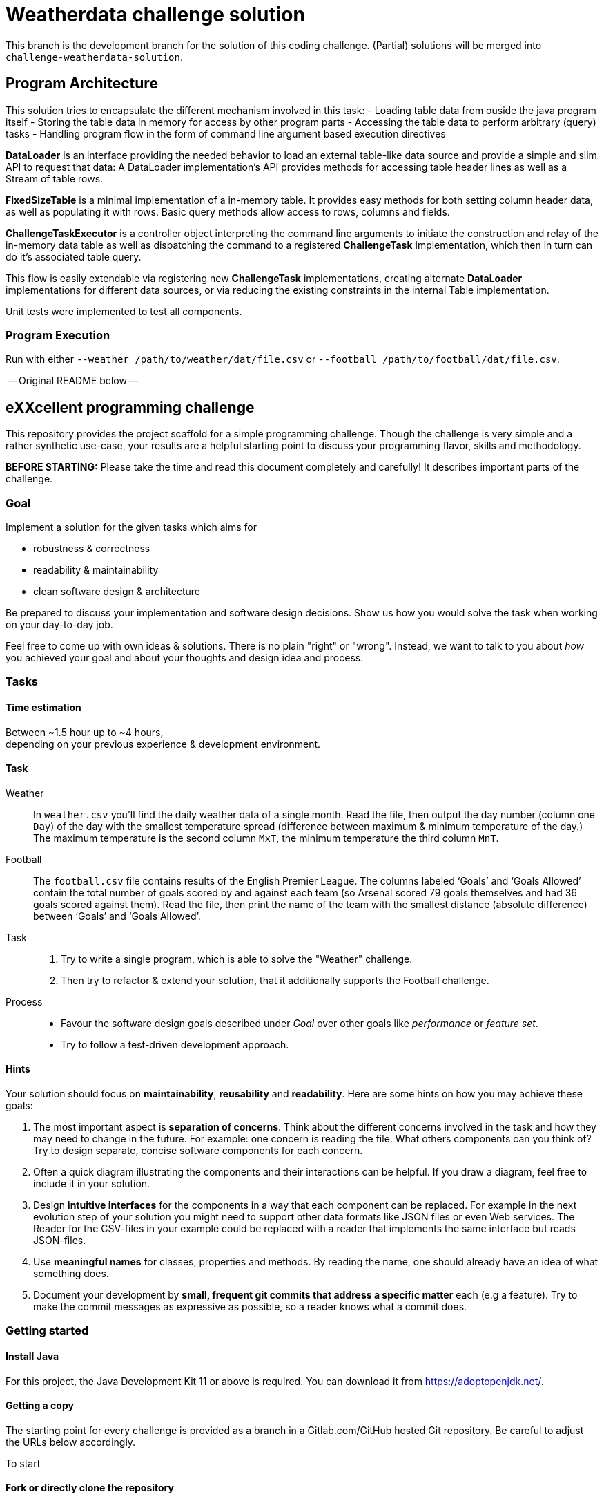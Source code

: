 = Weatherdata challenge solution

This branch is the development branch for the solution of this coding challenge.
(Partial) solutions will be merged into `challenge-weatherdata-solution`. 

== Program Architecture

This solution tries to encapsulate the different mechanism involved in this task:
- Loading table data from ouside the java program itself
- Storing the table data in memory for access by other program parts
- Accessing the table data to perform arbitrary (query) tasks
- Handling program flow in the form of command line argument based execution directives

**DataLoader** is an interface providing the needed behavior to load an external table-like data source and provide a simple and slim API to request that data: A DataLoader implementation's API provides methods for accessing table header lines as well as a Stream of table rows.

**FixedSizeTable** is a minimal implementation of a in-memory table. It provides easy methods for both setting column header data, as well as populating it with rows. Basic query methods allow access to rows, columns and fields.

**ChallengeTaskExecutor** is a controller object interpreting the command line arguments to initiate the construction and relay of the in-memory data table as well as dispatching the command to a registered **ChallengeTask** implementation, which then in turn can do it's associated table query.

This flow is easily extendable via registering new **ChallengeTask** implementations, creating alternate **DataLoader** implementations for different data sources, or via reducing the existing constraints in the internal Table implementation.

Unit tests were implemented to test all components.

=== Program Execution

Run with either `--weather /path/to/weather/dat/file.csv` or `--football /path/to/football/dat/file.csv`.


-- Original README below --


== eXXcellent programming challenge

This repository provides the project scaffold for a simple
programming challenge. Though the challenge is very simple
and a rather synthetic use-case, your results are a helpful
starting point to discuss your programming flavor, skills
and methodology.

**BEFORE STARTING:** Please take the time and read this 
document completely and carefully! It describes important 
parts of the challenge.


=== Goal

Implement a solution for the given tasks which aims for

* robustness & correctness
* readability & maintainability
* clean software design & architecture

Be prepared to discuss your implementation and software design
decisions. Show us how you would solve the task when working on your day-to-day 
job.

Feel free to come up with own ideas & solutions. There is no plain
"right" or "wrong". Instead, we want to talk to you
about _how_ you achieved your goal and about your thoughts and design
idea and process.



=== Tasks

==== Time estimation
Between ~1.5 hour up to ~4 hours,  +
depending on your previous experience & development environment.

==== Task

Weather::
    In `weather.csv` you’ll find the daily weather data of a single month.
    Read the file, then output the day number (column one `Day`) of the day with
    the smallest temperature spread (difference between maximum &
    minimum temperature of the day.)
    The maximum temperature is the second column `MxT`, the minimum
    temperature the third column `MnT`.

Football::
    The `football.csv` file contains results of the
    English Premier League. The columns labeled ‘Goals’
    and ‘Goals Allowed’ contain the total number of goals scored
    by and against each team (so Arsenal scored
    79 goals themselves and had 36 goals scored against them).
    Read the file, then print the name of the team with the smallest
    distance (absolute difference) between ‘Goals’ and ‘Goals Allowed’.

Task::
    1. Try to write a single program, which is able to solve the "Weather" 
       challenge. 
    2. Then try to refactor & extend your solution, that it additionally
       supports the Football challenge. 

Process::
* Favour the software design goals described under _Goal_ over other goals 
  like _performance_ or _feature set_.
* Try to follow a test-driven development approach.


==== Hints

Your solution should focus on **maintainability**, **reusability** and
**readability**. Here are some hints on how you may achieve these goals:

1. The most important aspect is **separation of concerns**. Think about
   the different concerns involved in the task and how they may need to
   change in the future. For example: one concern is reading the file.
   What others components can you think of? Try to design separate,
   concise software components for each concern.

2. Often a quick diagram illustrating the components and their interactions
   can be helpful. If you draw a diagram, feel free to include it in your
   solution.

3. Design **intuitive interfaces** for the components in a way that each
   component can be replaced. For example in the next evolution step
   of your solution you might need to support other data formats like
   JSON files or even Web services. The Reader for the CSV-files in your
   example could be replaced with a reader that implements the same
   interface but reads JSON-files.

4. Use **meaningful names** for classes, properties and methods. By
   reading the name, one should already have an idea of what something
   does.

5. Document your development by **small, frequent git commits that address
   a specific matter** each (e.g a feature). Try to make the commit messages
   as expressive as possible, so a reader knows what a commit does.

=== Getting started

==== Install Java
For this project, the Java Development Kit 11 or above is required. You can download it from https://adoptopenjdk.net/.

==== Getting a copy
The starting point for every challenge is provided as a branch in a Gitlab.com/GitHub
hosted Git repository. Be careful to adjust the URLs below
accordingly.

To start

==== Fork or directly clone the repository

```
git clone https://[gitlab|github].com/exxcellent/programming-challenge.git
```
or if you've forked the repository then
```
git clone git@[gitlab|github].com:YOURNAME/programming-challenge.git
```

See what challenges are available by listing the branches present:
```
git branch -a
```

==== Switch to the branch of the challenge assigned
```
cd programming-challenge
git checkout challenge-CHALLENGENAME
```

==== Building and running
The project scaffolds provides a Maven `pom.xml` as starting
point. You should be able to start with any IDE or text editor
you are convenient with.

After installing Maven 3.x you should be able to

Build & test your project::
    `mvn verify`

Then to run the main class _de.exxcellent.challenge.App_::
    `mvn exec:java`

To remove the compilation output::
    `mvn clean`

Or use your IDE functionality::
    to run & debug you program.

=== Submitting your results

Ideally you provide your solutions as Git repository with
appropriate commits and descriptions. If you have a GitLab.com
or GitHub account, please feel free to publish your solution
there.
